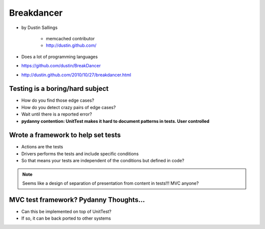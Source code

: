 ============
Breakdancer
============

* by Dustin Sallings

    * memcached contributor
    * http://dustin.github.com/    

* Does a lot of programming languages
* https://github.com/dustin/BreakDancer
* http://dustin.github.com/2010/10/27/breakdancer.html


Testing is a boring/hard subject
================================

* How do you find those edge cases?
* How do you detect crazy pairs of edge cases?
* Wait until there is a reported error?
* **pydanny contention: UnitTest makes it hard to document patterns in tests. User controlled**

Wrote a framework to help set tests
====================================

* Actions are the tests
* Drivers performs the tests and include specific conditions
* So that means your tests are independent of the conditions but defined in code?

.. note:: Seems like a design of separation of presentation from content in tests!!! MVC anyone?

MVC test framework? Pydanny Thoughts...
========================================

* Can this be implemented on top of UnitTest?
* If so, it can be back ported to other systems
